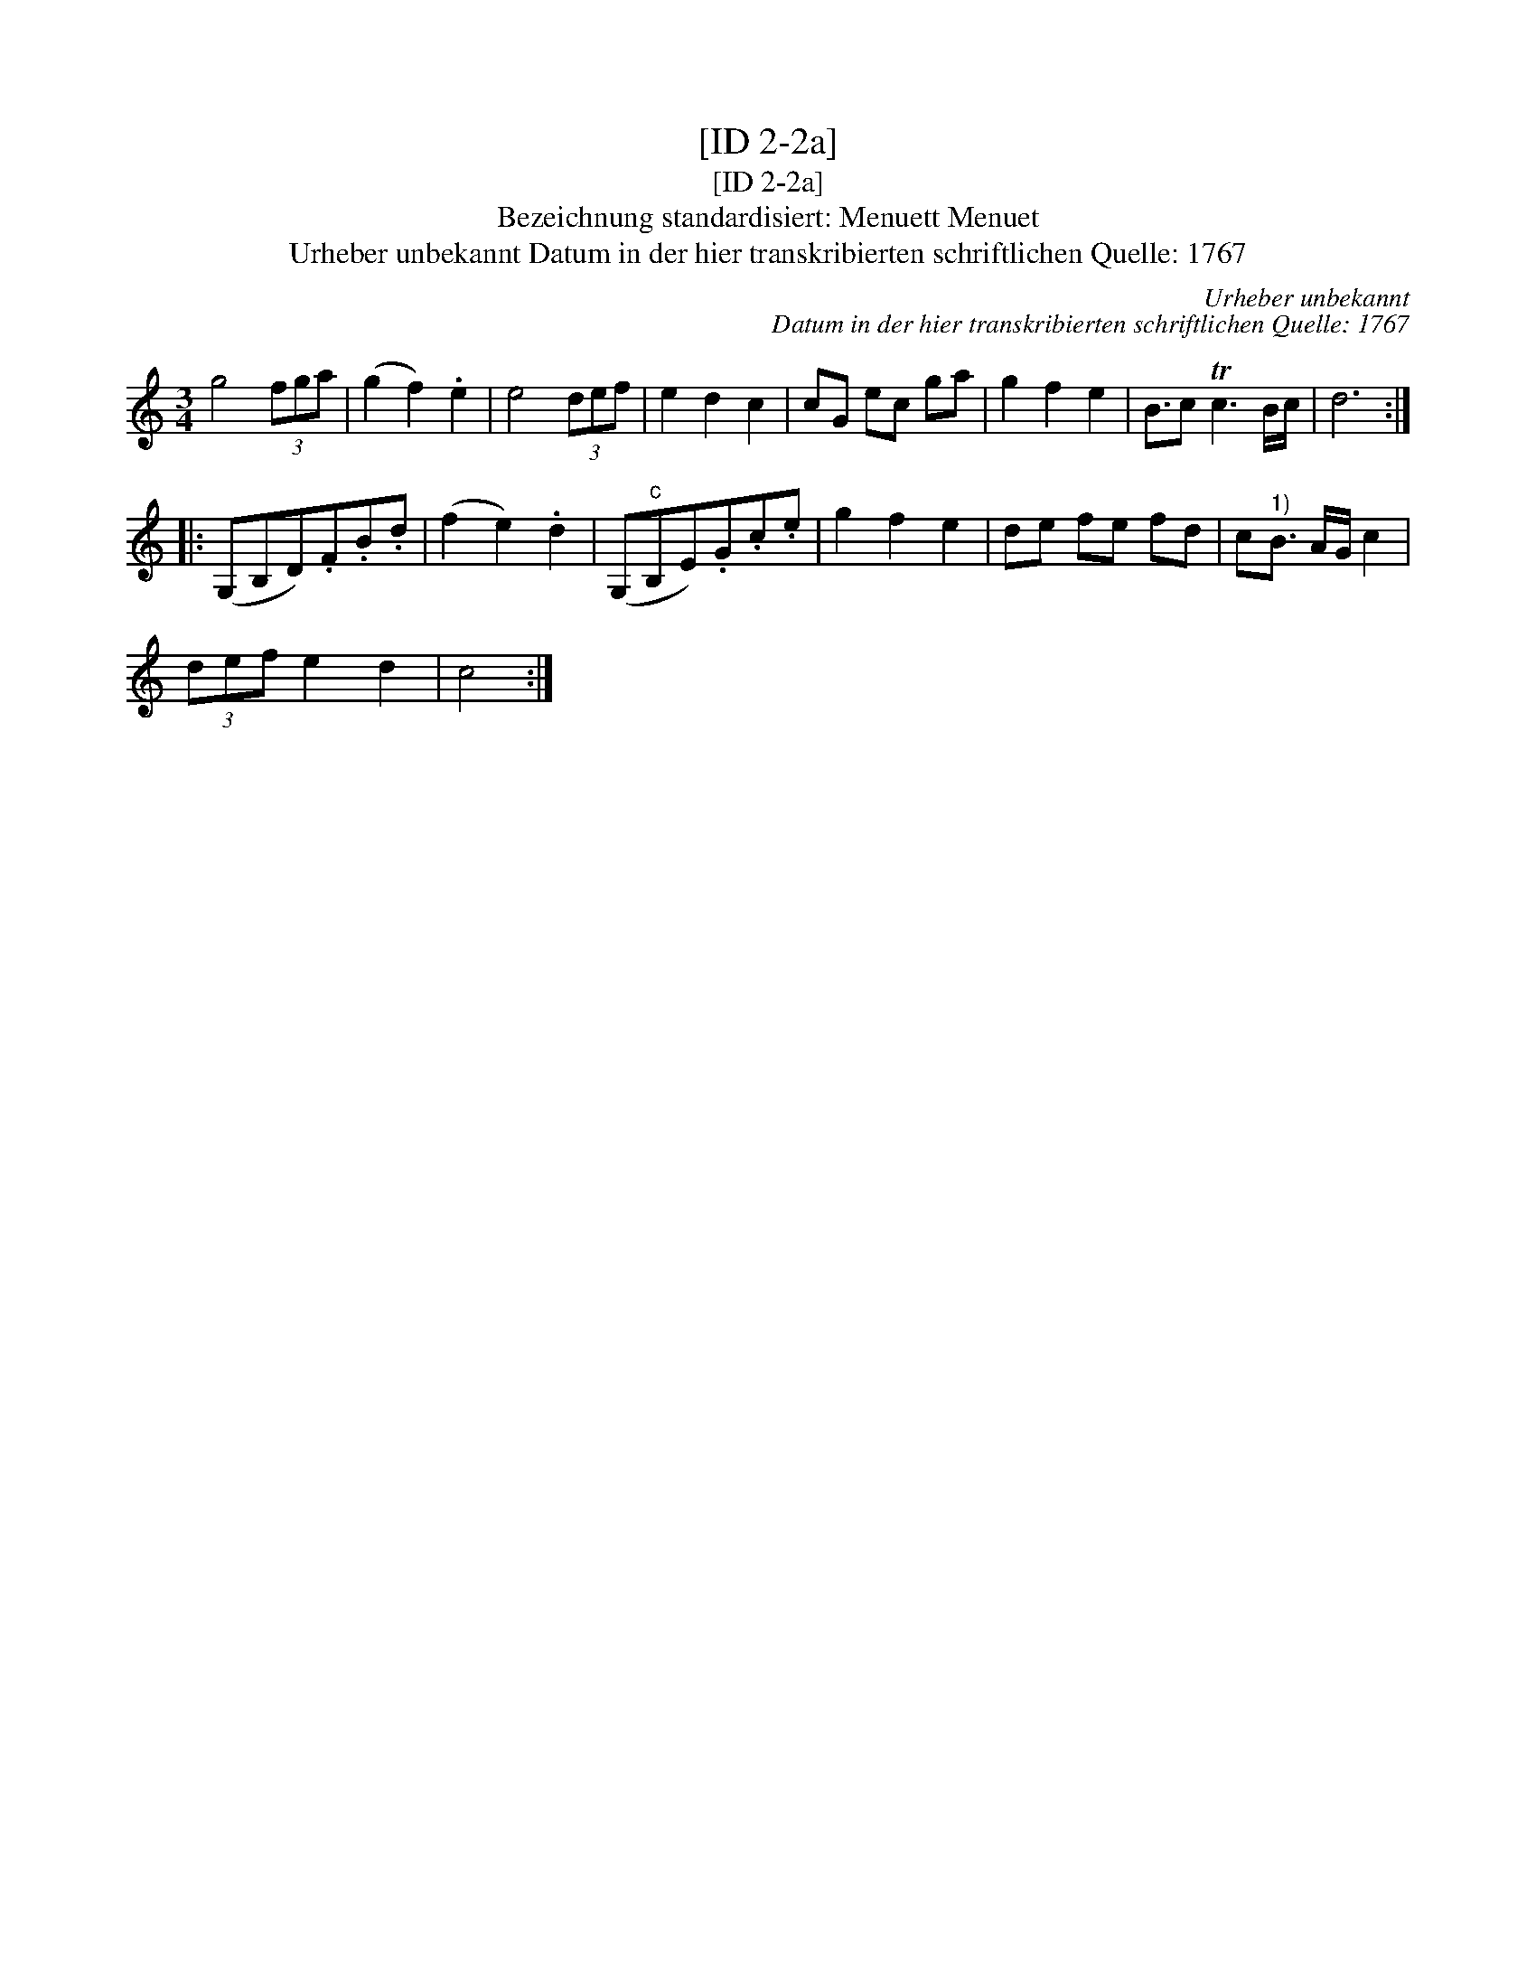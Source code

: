 X:1
T:[ID 2-2a]
T:[ID 2-2a]
T:Bezeichnung standardisiert: Menuett Menuet
T:Urheber unbekannt Datum in der hier transkribierten schriftlichen Quelle: 1767
C:Urheber unbekannt
C:Datum in der hier transkribierten schriftlichen Quelle: 1767
L:1/8
M:3/4
K:C
V:1 treble 
V:1
 g4 (3fga | (g2 f2) .e2 | e4 (3def | e2 d2 c2 | cG ec ga | g2 f2 e2 | B3/2c Tc3 B/c/ | d6 :: %8
 (G,B,D).F.B.d | (f2 e2) .d2 | (G,"^c"B,E).G.c.e | g2 f2 e2 | de fe fd | c"^1)"B3/2 A/G/ c2 | %14
 (3def e2 d2 | c4 :| %16

